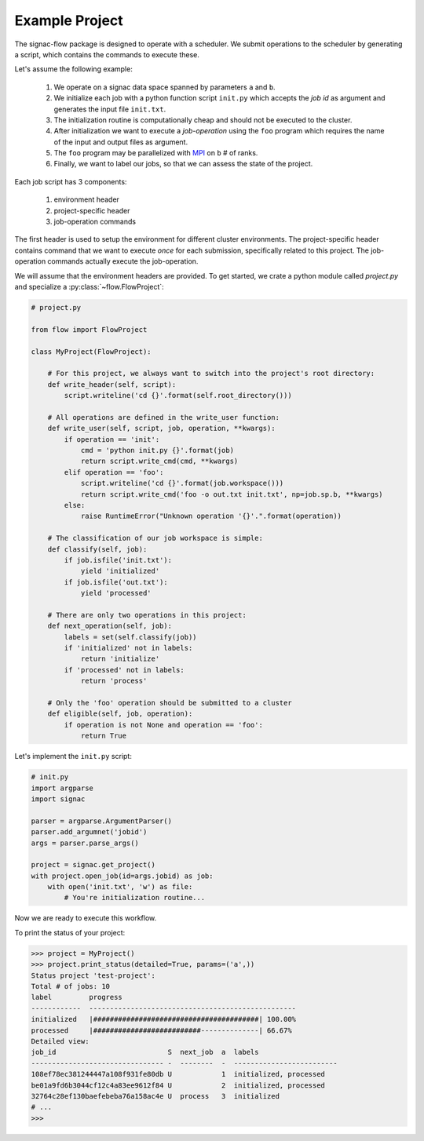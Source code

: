 Example Project
---------------

The signac-flow package is designed to operate with a scheduler.
We submit operations to the scheduler by generating a script, which
contains the commands to execute these.

Let's assume the following example:

  1. We operate on a signac data space spanned by parameters ``a`` and ``b``.
  2. We initialize each job with a python function script ``init.py`` which accepts the *job id* as argument and generates the input file ``init.txt``.
  3. The initialization routine is computationally cheap and should not be executed to the cluster.
  4. After initialization we want to execute a *job-operation* using the ``foo`` program which requires the name of the input and output files as argument.
  5. The ``foo`` program may be parallelized with MPI_ on ``b`` # of ranks.
  6. Finally, we want to label our jobs, so that we can assess the state of the project.

.. _MPI: https://en.wikipedia.org/wiki/Message_Passing_Interface

Each job script has 3 components:

  1. environment header
  2. project-specific header
  3. job-operation commands

The first header is used to setup the environment for different cluster environments.
The project-specific header contains command that we want to execute *once* for each submission, specifically related to this project.
The job-operation commands actually execute the job-operation.

We will assume that the environment headers are provided.
To get started, we crate a python module called `project.py` and specialize a :py:class:`~flow.FlowProject`:

.. code-block:: python

    # project.py

    from flow import FlowProject

    class MyProject(FlowProject):

        # For this project, we always want to switch into the project's root directory:
        def write_header(self, script):
            script.writeline('cd {}'.format(self.root_directory()))

        # All operations are defined in the write_user function:
        def write_user(self, script, job, operation, **kwargs):
            if operation == 'init':
                cmd = 'python init.py {}'.format(job)
                return script.write_cmd(cmd, **kwargs)
            elif operation == 'foo':
                script.writeline('cd {}'.format(job.workspace()))
                return script.write_cmd('foo -o out.txt init.txt', np=job.sp.b, **kwargs)
            else:
                raise RuntimeError("Unknown operation '{}'.".format(operation))

        # The classification of our job workspace is simple:
        def classify(self, job):
            if job.isfile('init.txt'):
                yield 'initialized'
            if job.isfile('out.txt'):
                yield 'processed'

        # There are only two operations in this project:
        def next_operation(self, job):
            labels = set(self.classify(job))
            if 'initialized' not in labels:
                return 'initialize'
            if 'processed' not in labels:
                return 'process'

        # Only the 'foo' operation should be submitted to a cluster
        def eligible(self, job, operation):
            if operation is not None and operation == 'foo':
                return True

Let's implement the ``init.py`` script:

.. code-block:: python

    # init.py
    import argparse
    import signac

    parser = argparse.ArgumentParser()
    parser.add_argumnet('jobid')
    args = parser.parse_args()

    project = signac.get_project()
    with project.open_job(id=args.jobid) as job:
        with open('init.txt', 'w') as file:
            # You're initialization routine...

Now we are ready to execute this workflow.

To print the status of your project:

.. code-block:: python

    >>> project = MyProject()
    >>> project.print_status(detailed=True, params=('a',))
    Status project 'test-project':
    Total # of jobs: 10
    label         progress
    ------------  --------------------------------------------------
    initialized   |########################################| 100.00%
    processed     |##########################--------------| 66.67%
    Detailed view:
    job_id                           S  next_job  a  labels
    -------------------------------- -  --------  -  -------------------------
    108ef78ec381244447a108f931fe80db U            1  initialized, processed
    be01a9fd6b3044cf12c4a83ee9612f84 U            2  initialized, processed
    32764c28ef130baefebeba76a158ac4e U  process   3  initialized
    # ...
    >>>
